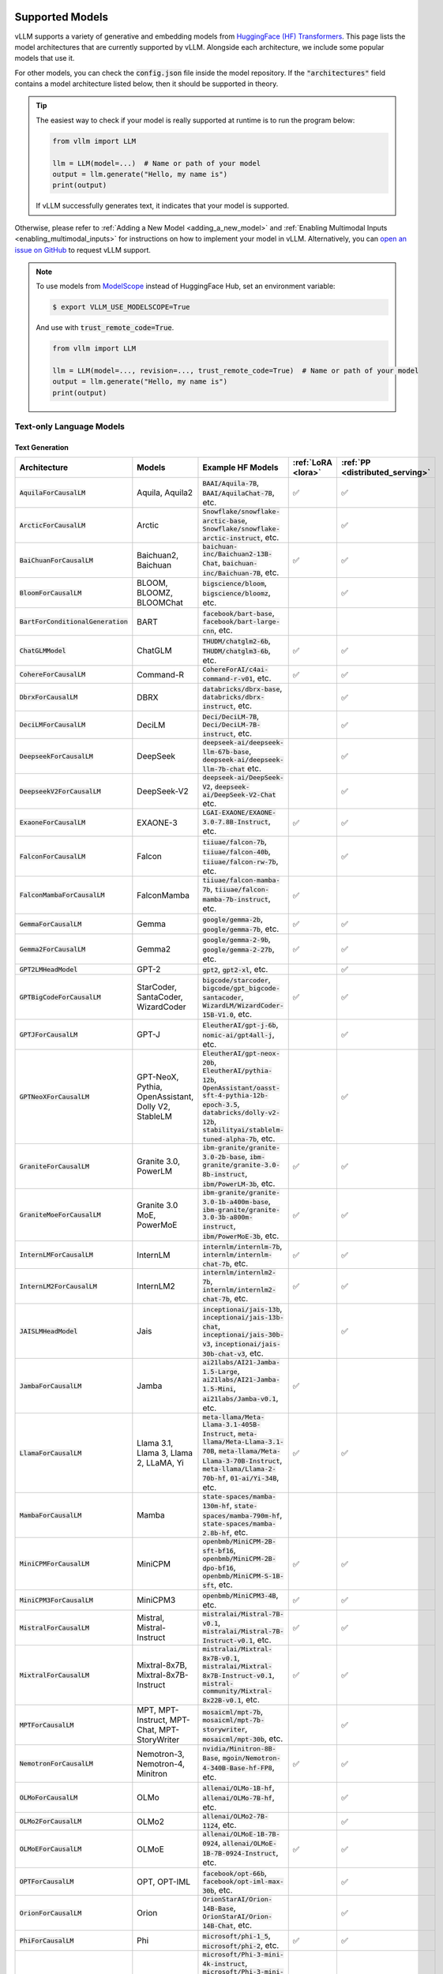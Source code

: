 .. _supported_models:

Supported Models
================

vLLM supports a variety of generative and embedding models from `HuggingFace (HF) Transformers <https://huggingface.co/models>`_.
This page lists the model architectures that are currently supported by vLLM.
Alongside each architecture, we include some popular models that use it.

For other models, you can check the :code:`config.json` file inside the model repository.
If the :code:`"architectures"` field contains a model architecture listed below, then it should be supported in theory.

.. tip::
    The easiest way to check if your model is really supported at runtime is to run the program below:

    .. code-block:: python

        from vllm import LLM

        llm = LLM(model=...)  # Name or path of your model
        output = llm.generate("Hello, my name is")
        print(output)

    If vLLM successfully generates text, it indicates that your model is supported.

Otherwise, please refer to :ref:`Adding a New Model <adding_a_new_model>` and :ref:`Enabling Multimodal Inputs <enabling_multimodal_inputs>` 
for instructions on how to implement your model in vLLM.
Alternatively, you can `open an issue on GitHub <https://github.com/vllm-project/vllm/issues/new/choose>`_ to request vLLM support.

.. note::
    To use models from `ModelScope <https://www.modelscope.cn>`_ instead of HuggingFace Hub, set an environment variable:

    .. code-block:: shell

       $ export VLLM_USE_MODELSCOPE=True

    And use with :code:`trust_remote_code=True`.

    .. code-block:: python

        from vllm import LLM

        llm = LLM(model=..., revision=..., trust_remote_code=True)  # Name or path of your model
        output = llm.generate("Hello, my name is")
        print(output)

Text-only Language Models
^^^^^^^^^^^^^^^^^^^^^^^^^

Text Generation
---------------

.. list-table::
  :widths: 25 25 50 5 5
  :header-rows: 1

  * - Architecture
    - Models
    - Example HF Models
    - :ref:`LoRA <lora>`
    - :ref:`PP <distributed_serving>`
  * - :code:`AquilaForCausalLM`
    - Aquila, Aquila2
    - :code:`BAAI/Aquila-7B`, :code:`BAAI/AquilaChat-7B`, etc.
    - ✅︎
    - ✅︎
  * - :code:`ArcticForCausalLM`
    - Arctic
    - :code:`Snowflake/snowflake-arctic-base`, :code:`Snowflake/snowflake-arctic-instruct`, etc.
    -
    - ✅︎
  * - :code:`BaiChuanForCausalLM`
    - Baichuan2, Baichuan
    - :code:`baichuan-inc/Baichuan2-13B-Chat`, :code:`baichuan-inc/Baichuan-7B`, etc.
    - ✅︎
    - ✅︎
  * - :code:`BloomForCausalLM`
    - BLOOM, BLOOMZ, BLOOMChat
    - :code:`bigscience/bloom`, :code:`bigscience/bloomz`, etc.
    -
    - ✅︎
  * - :code:`BartForConditionalGeneration`
    - BART
    - :code:`facebook/bart-base`, :code:`facebook/bart-large-cnn`, etc.
    - 
    - 
  * - :code:`ChatGLMModel`
    - ChatGLM
    - :code:`THUDM/chatglm2-6b`, :code:`THUDM/chatglm3-6b`, etc.
    - ✅︎
    - ✅︎
  * - :code:`CohereForCausalLM`
    - Command-R
    - :code:`CohereForAI/c4ai-command-r-v01`, etc.
    - ✅︎
    - ✅︎
  * - :code:`DbrxForCausalLM`
    - DBRX
    - :code:`databricks/dbrx-base`, :code:`databricks/dbrx-instruct`, etc.
    -
    - ✅︎
  * - :code:`DeciLMForCausalLM`
    - DeciLM
    - :code:`Deci/DeciLM-7B`, :code:`Deci/DeciLM-7B-instruct`, etc.
    -
    - ✅︎
  * - :code:`DeepseekForCausalLM`
    - DeepSeek
    - :code:`deepseek-ai/deepseek-llm-67b-base`, :code:`deepseek-ai/deepseek-llm-7b-chat` etc.
    - 
    - ✅︎
  * - :code:`DeepseekV2ForCausalLM`
    - DeepSeek-V2
    - :code:`deepseek-ai/DeepSeek-V2`, :code:`deepseek-ai/DeepSeek-V2-Chat` etc.
    - 
    - ✅︎
  * - :code:`ExaoneForCausalLM`
    - EXAONE-3
    - :code:`LGAI-EXAONE/EXAONE-3.0-7.8B-Instruct`, etc.
    - ✅︎
    - ✅︎
  * - :code:`FalconForCausalLM`
    - Falcon
    - :code:`tiiuae/falcon-7b`, :code:`tiiuae/falcon-40b`, :code:`tiiuae/falcon-rw-7b`, etc.
    -
    - ✅︎
  * - :code:`FalconMambaForCausalLM`
    - FalconMamba
    - :code:`tiiuae/falcon-mamba-7b`, :code:`tiiuae/falcon-mamba-7b-instruct`, etc.
    - ✅︎
    -  
  * - :code:`GemmaForCausalLM`
    - Gemma
    - :code:`google/gemma-2b`, :code:`google/gemma-7b`, etc.
    - ✅︎
    - ✅︎
  * - :code:`Gemma2ForCausalLM`
    - Gemma2
    - :code:`google/gemma-2-9b`, :code:`google/gemma-2-27b`, etc.
    - ✅︎
    - ✅︎
  * - :code:`GPT2LMHeadModel`
    - GPT-2
    - :code:`gpt2`, :code:`gpt2-xl`, etc.
    -
    - ✅︎
  * - :code:`GPTBigCodeForCausalLM`
    - StarCoder, SantaCoder, WizardCoder
    - :code:`bigcode/starcoder`, :code:`bigcode/gpt_bigcode-santacoder`, :code:`WizardLM/WizardCoder-15B-V1.0`, etc.
    - ✅︎
    - ✅︎
  * - :code:`GPTJForCausalLM`
    - GPT-J
    - :code:`EleutherAI/gpt-j-6b`, :code:`nomic-ai/gpt4all-j`, etc.
    -
    - ✅︎
  * - :code:`GPTNeoXForCausalLM`
    - GPT-NeoX, Pythia, OpenAssistant, Dolly V2, StableLM
    - :code:`EleutherAI/gpt-neox-20b`, :code:`EleutherAI/pythia-12b`, :code:`OpenAssistant/oasst-sft-4-pythia-12b-epoch-3.5`, :code:`databricks/dolly-v2-12b`, :code:`stabilityai/stablelm-tuned-alpha-7b`, etc.
    -
    - ✅︎
  * - :code:`GraniteForCausalLM`
    - Granite 3.0, PowerLM
    - :code:`ibm-granite/granite-3.0-2b-base`, :code:`ibm-granite/granite-3.0-8b-instruct`, :code:`ibm/PowerLM-3b`, etc.
    - ✅︎
    - ✅︎
  * - :code:`GraniteMoeForCausalLM`
    - Granite 3.0 MoE, PowerMoE
    - :code:`ibm-granite/granite-3.0-1b-a400m-base`, :code:`ibm-granite/granite-3.0-3b-a800m-instruct`, :code:`ibm/PowerMoE-3b`, etc.
    - ✅︎
    - ✅︎
  * - :code:`InternLMForCausalLM`
    - InternLM
    - :code:`internlm/internlm-7b`, :code:`internlm/internlm-chat-7b`, etc.
    - ✅︎
    - ✅︎
  * - :code:`InternLM2ForCausalLM`
    - InternLM2
    - :code:`internlm/internlm2-7b`, :code:`internlm/internlm2-chat-7b`, etc.
    - ✅︎
    - ✅︎
  * - :code:`JAISLMHeadModel`
    - Jais
    - :code:`inceptionai/jais-13b`, :code:`inceptionai/jais-13b-chat`, :code:`inceptionai/jais-30b-v3`, :code:`inceptionai/jais-30b-chat-v3`, etc.
    -
    - ✅︎
  * - :code:`JambaForCausalLM`
    - Jamba
    - :code:`ai21labs/AI21-Jamba-1.5-Large`, :code:`ai21labs/AI21-Jamba-1.5-Mini`, :code:`ai21labs/Jamba-v0.1`, etc.
    - ✅︎
    - 
  * - :code:`LlamaForCausalLM`
    - Llama 3.1, Llama 3, Llama 2, LLaMA, Yi
    - :code:`meta-llama/Meta-Llama-3.1-405B-Instruct`, :code:`meta-llama/Meta-Llama-3.1-70B`, :code:`meta-llama/Meta-Llama-3-70B-Instruct`, :code:`meta-llama/Llama-2-70b-hf`, :code:`01-ai/Yi-34B`, etc.
    - ✅︎
    - ✅︎
  * - :code:`MambaForCausalLM`
    - Mamba
    - :code:`state-spaces/mamba-130m-hf`, :code:`state-spaces/mamba-790m-hf`, :code:`state-spaces/mamba-2.8b-hf`, etc.
    -
    -
  * - :code:`MiniCPMForCausalLM`
    - MiniCPM
    - :code:`openbmb/MiniCPM-2B-sft-bf16`, :code:`openbmb/MiniCPM-2B-dpo-bf16`, :code:`openbmb/MiniCPM-S-1B-sft`, etc.
    - ✅︎
    - ✅︎
  * - :code:`MiniCPM3ForCausalLM`
    - MiniCPM3
    - :code:`openbmb/MiniCPM3-4B`, etc.
    - ✅︎
    - ✅︎
  * - :code:`MistralForCausalLM`
    - Mistral, Mistral-Instruct
    - :code:`mistralai/Mistral-7B-v0.1`, :code:`mistralai/Mistral-7B-Instruct-v0.1`, etc.
    - ✅︎
    - ✅︎
  * - :code:`MixtralForCausalLM`
    - Mixtral-8x7B, Mixtral-8x7B-Instruct
    - :code:`mistralai/Mixtral-8x7B-v0.1`, :code:`mistralai/Mixtral-8x7B-Instruct-v0.1`, :code:`mistral-community/Mixtral-8x22B-v0.1`, etc.
    - ✅︎
    - ✅︎
  * - :code:`MPTForCausalLM`
    - MPT, MPT-Instruct, MPT-Chat, MPT-StoryWriter
    - :code:`mosaicml/mpt-7b`, :code:`mosaicml/mpt-7b-storywriter`, :code:`mosaicml/mpt-30b`, etc.
    -
    - ✅︎
  * - :code:`NemotronForCausalLM`
    - Nemotron-3, Nemotron-4, Minitron
    - :code:`nvidia/Minitron-8B-Base`, :code:`mgoin/Nemotron-4-340B-Base-hf-FP8`, etc.
    - ✅︎
    - ✅︎
  * - :code:`OLMoForCausalLM`
    - OLMo
    - :code:`allenai/OLMo-1B-hf`, :code:`allenai/OLMo-7B-hf`, etc.
    -
    - ✅︎
  * - :code:`OLMo2ForCausalLM`
    - OLMo2
    - :code:`allenai/OLMo2-7B-1124`, etc.
    -
    - ✅︎
  * - :code:`OLMoEForCausalLM`
    - OLMoE
    - :code:`allenai/OLMoE-1B-7B-0924`, :code:`allenai/OLMoE-1B-7B-0924-Instruct`, etc.
    - ✅︎
    - ✅︎
  * - :code:`OPTForCausalLM`
    - OPT, OPT-IML
    - :code:`facebook/opt-66b`, :code:`facebook/opt-iml-max-30b`, etc.
    -
    - ✅︎
  * - :code:`OrionForCausalLM`
    - Orion
    - :code:`OrionStarAI/Orion-14B-Base`, :code:`OrionStarAI/Orion-14B-Chat`, etc.
    -
    - ✅︎
  * - :code:`PhiForCausalLM`
    - Phi
    - :code:`microsoft/phi-1_5`, :code:`microsoft/phi-2`, etc.
    - ✅︎
    - ✅︎
  * - :code:`Phi3ForCausalLM`
    - Phi-3
    - :code:`microsoft/Phi-3-mini-4k-instruct`, :code:`microsoft/Phi-3-mini-128k-instruct`, :code:`microsoft/Phi-3-medium-128k-instruct`, etc.
    - ✅︎
    - ✅︎
  * - :code:`Phi3SmallForCausalLM`
    - Phi-3-Small
    - :code:`microsoft/Phi-3-small-8k-instruct`, :code:`microsoft/Phi-3-small-128k-instruct`, etc.
    -
    - ✅︎
  * - :code:`PhiMoEForCausalLM`
    - Phi-3.5-MoE
    - :code:`microsoft/Phi-3.5-MoE-instruct`, etc.
    - ✅︎
    - ✅︎
  * - :code:`PersimmonForCausalLM`
    - Persimmon
    - :code:`adept/persimmon-8b-base`, :code:`adept/persimmon-8b-chat`, etc.
    - 
    - ✅︎
  * - :code:`QWenLMHeadModel`
    - Qwen
    - :code:`Qwen/Qwen-7B`, :code:`Qwen/Qwen-7B-Chat`, etc.
    - ✅︎
    - ✅︎
  * - :code:`Qwen2ForCausalLM`
    - Qwen2
    - :code:`Qwen/Qwen2-7B-Instruct`, :code:`Qwen/Qwen2-7B`, etc.
    - ✅︎
    - ✅︎
  * - :code:`Qwen2MoeForCausalLM`
    - Qwen2MoE
    - :code:`Qwen/Qwen1.5-MoE-A2.7B`, :code:`Qwen/Qwen1.5-MoE-A2.7B-Chat`, etc.
    -
    - ✅︎
  * - :code:`StableLmForCausalLM`
    - StableLM
    - :code:`stabilityai/stablelm-3b-4e1t`, :code:`stabilityai/stablelm-base-alpha-7b-v2`, etc.
    -
    - ✅︎
  * - :code:`Starcoder2ForCausalLM`
    - Starcoder2
    - :code:`bigcode/starcoder2-3b`, :code:`bigcode/starcoder2-7b`, :code:`bigcode/starcoder2-15b`, etc.
    -
    - ✅︎
  * - :code:`SolarForCausalLM`
    - Solar Pro
    - :code:`upstage/solar-pro-preview-instruct`, etc.
    - ✅︎
    - ✅︎
  * - :code:`TeleChat2ForCausalLM`
    - TeleChat2
    - :code:`TeleAI/TeleChat2-3B`, :code:`TeleAI/TeleChat2-7B`, :code:`TeleAI/TeleChat2-35B`, etc.
    - ✅︎
    - ✅︎
  * - :code:`XverseForCausalLM`
    - XVERSE
    - :code:`xverse/XVERSE-7B-Chat`, :code:`xverse/XVERSE-13B-Chat`, :code:`xverse/XVERSE-65B-Chat`, etc.
    - ✅︎
    - ✅︎

.. note::
    Currently, the ROCm version of vLLM supports Mistral and Mixtral only for context lengths up to 4096.

Text Embedding
--------------

.. list-table::
  :widths: 25 25 50 5 5
  :header-rows: 1

  * - Architecture
    - Models
    - Example HF Models
    - :ref:`LoRA <lora>`
    - :ref:`PP <distributed_serving>`
  * - :code:`BertModel`
    - BERT-based
    - :code:`BAAI/bge-base-en-v1.5`, etc.
    - 
    - 
  * - :code:`Gemma2Model`
    - Gemma2-based
    - :code:`BAAI/bge-multilingual-gemma2`, etc.
    - 
    - ✅︎
  * - :code:`LlamaModel`, :code:`LlamaForCausalLM`, :code:`MistralModel`, etc.
    - Llama-based
    - :code:`intfloat/e5-mistral-7b-instruct`, etc.
    - ✅︎
    - ✅︎
  * - :code:`Qwen2Model`, :code:`Qwen2ForCausalLM`
    - Qwen2-based
    - :code:`ssmits/Qwen2-7B-Instruct-embed-base`, :code:`Alibaba-NLP/gte-Qwen2-7B-instruct` (see note), etc.
    - ✅︎
    - ✅︎
  * - :code:`RobertaModel`, :code:`RobertaForMaskedLM`
    - RoBERTa-based
    - :code:`sentence-transformers/all-roberta-large-v1`, :code:`sentence-transformers/all-roberta-large-v1`, etc.
    - 
    - 
  * - :code:`XLMRobertaModel`
    - XLM-RoBERTa-based
    - :code:`intfloat/multilingual-e5-large`, etc.
    - 
    - 

.. important::
  Some model architectures support both generation and embedding tasks.
  In this case, you have to pass :code:`--task embedding` to run the model in embedding mode.

.. tip::
  You can override the model's pooling method by passing :code:`--override-pooler-config`.

.. note::
  Unlike base Qwen2, :code:`Alibaba-NLP/gte-Qwen2-7B-instruct` uses bi-directional attention.
  You can set :code:`--hf-overrides '{"is_causal": false}'` to change the attention mask accordingly.

  On the other hand, its 1.5B variant (:code:`Alibaba-NLP/gte-Qwen2-1.5B-instruct`) uses causal attention
  despite being described otherwise on its model card.

Reward Modeling
---------------

.. list-table::
  :widths: 25 25 50 5 5
  :header-rows: 1

  * - Architecture
    - Models
    - Example HF Models
    - :ref:`LoRA <lora>`
    - :ref:`PP <distributed_serving>`
  * - :code:`Qwen2ForRewardModel`
    - Qwen2-based
    - :code:`Qwen/Qwen2.5-Math-RM-72B`, etc.
    - ✅︎
    - ✅︎

.. note::
    As an interim measure, these models are supported in both offline and online inference via Embeddings API.

Classification
---------------

.. list-table::
  :widths: 25 25 50 5 5
  :header-rows: 1

  * - Architecture
    - Models
    - Example HF Models
    - :ref:`LoRA <lora>`
    - :ref:`PP <distributed_serving>`
  * - :code:`Qwen2ForSequenceClassification`
    - Qwen2-based
    - :code:`jason9693/Qwen2.5-1.5B-apeach`, etc.
    - ✅︎
    - ✅︎

.. note::
    As an interim measure, these models are supported in both offline and online inference via Embeddings API.

Sentence Pair Scoring
---------------------

.. list-table::
  :widths: 25 25 50 5 5
  :header-rows: 1

  * - Architecture
    - Models
    - Example HF Models
    - :ref:`LoRA <lora>`
    - :ref:`PP <distributed_serving>`
  * - :code:`BertForSequenceClassification`
    - BERT-based
    - :code:`cross-encoder/ms-marco-MiniLM-L-6-v2`, etc.
    - 
    - 
  * - :code:`RobertaForSequenceClassification`
    - RoBERTa-based
    - :code:`cross-encoder/quora-roberta-base`, etc.
    - 
    - 
  * - :code:`XLMRobertaForSequenceClassification`
    - XLM-RoBERTa-based
    - :code:`BAAI/bge-reranker-v2-m3`, etc.
    - 
    - 

.. note::
    These models are supported in both offline and online inference via Score API.

Multimodal Language Models
^^^^^^^^^^^^^^^^^^^^^^^^^^

The following modalities are supported depending on the model:

- **T**\ ext
- **I**\ mage
- **V**\ ideo
- **A**\ udio

Any combination of modalities joined by :code:`+` are supported.

- e.g.: :code:`T + I` means that the model supports text-only, image-only, and text-with-image inputs.

On the other hand, modalities separated by :code:`/` are mutually exclusive.

- e.g.: :code:`T / I` means that the model supports text-only and image-only inputs, but not text-with-image inputs.

.. _supported_vlms:

Text Generation
---------------

.. list-table::
  :widths: 25 25 15 25 5 5
  :header-rows: 1

  * - Architecture
    - Models
    - Inputs
    - Example HF Models
    - :ref:`LoRA <lora>`
    - :ref:`PP <distributed_serving>`
  * - :code:`AriaForConditionalGeneration`
    - Aria
    - T + I
    - :code:`rhymes-ai/Aria`
    - 
    - ✅︎
  * - :code:`Blip2ForConditionalGeneration`
    - BLIP-2
    - T + I\ :sup:`E`
    - :code:`Salesforce/blip2-opt-2.7b`, :code:`Salesforce/blip2-opt-6.7b`, etc.
    -
    - ✅︎
  * - :code:`ChameleonForConditionalGeneration`
    - Chameleon
    - T + I
    - :code:`facebook/chameleon-7b` etc.
    - 
    - ✅︎
  * - :code:`FuyuForCausalLM`
    - Fuyu
    - T + I
    - :code:`adept/fuyu-8b` etc.
    - 
    - ✅︎
  * - :code:`ChatGLMModel`
    - GLM-4V
    - T + I
    - :code:`THUDM/glm-4v-9b` etc.
    - ✅︎
    - ✅︎
  * - :code:`H2OVLChatModel`
    - H2OVL
    - T + I\ :sup:`E+`
    - :code:`h2oai/h2ovl-mississippi-800m`, :code:`h2oai/h2ovl-mississippi-2b`, etc.
    - 
    - ✅︎
  * - :code:`Idefics3ForConditionalGeneration`
    - Idefics3
    - T + I
    - :code:`HuggingFaceM4/Idefics3-8B-Llama3` etc.
    - ✅︎
    - 
  * - :code:`InternVLChatModel`
    - InternVL2
    - T + I\ :sup:`E+`
    - :code:`OpenGVLab/Mono-InternVL-2B`, :code:`OpenGVLab/InternVL2-4B`, :code:`OpenGVLab/InternVL2-8B`, etc.
    - 
    - ✅︎
  * - :code:`LlavaForConditionalGeneration`
    - LLaVA-1.5
    - T + I\ :sup:`E+`
    - :code:`llava-hf/llava-1.5-7b-hf`, :code:`llava-hf/llava-1.5-13b-hf`, etc.
    -
    - ✅︎
  * - :code:`LlavaNextForConditionalGeneration`
    - LLaVA-NeXT
    - T + I\ :sup:`E+`
    - :code:`llava-hf/llava-v1.6-mistral-7b-hf`, :code:`llava-hf/llava-v1.6-vicuna-7b-hf`, etc.
    -
    - ✅︎
  * - :code:`LlavaNextVideoForConditionalGeneration`
    - LLaVA-NeXT-Video
    - T + V
    - :code:`llava-hf/LLaVA-NeXT-Video-7B-hf`, etc.
    -
    - ✅︎
  * - :code:`LlavaOnevisionForConditionalGeneration`
    - LLaVA-Onevision
    - T + I\ :sup:`+` + V\ :sup:`+`
    - :code:`llava-hf/llava-onevision-qwen2-7b-ov-hf`, :code:`llava-hf/llava-onevision-qwen2-0.5b-ov-hf`, etc.
    -
    - ✅︎
  * - :code:`MiniCPMV`
    - MiniCPM-V
    - T + I\ :sup:`E+`
    - :code:`openbmb/MiniCPM-V-2` (see note), :code:`openbmb/MiniCPM-Llama3-V-2_5`, :code:`openbmb/MiniCPM-V-2_6`, etc.
    - ✅︎
    - ✅︎
  * - :code:`MllamaForConditionalGeneration`
    - Llama 3.2
    - T + I\ :sup:`+`
    - :code:`meta-llama/Llama-3.2-90B-Vision-Instruct`, :code:`meta-llama/Llama-3.2-11B-Vision`, etc.
    -
    -
  * - :code:`MolmoForCausalLM`
    - Molmo
    - T + I
    - :code:`allenai/Molmo-7B-D-0924`, :code:`allenai/Molmo-72B-0924`, etc.
    -
    - ✅︎
  * - :code:`NVLM_D_Model`
    - NVLM-D 1.0
    - T + I\ :sup:`E+`
    - :code:`nvidia/NVLM-D-72B`, etc.
    - 
    - ✅︎
  * - :code:`PaliGemmaForConditionalGeneration`
    - PaliGemma
    - T + I\ :sup:`E`
    - :code:`google/paligemma-3b-pt-224`, :code:`google/paligemma-3b-mix-224`, etc.
    - 
    - ✅︎
  * - :code:`Phi3VForCausalLM`
    - Phi-3-Vision, Phi-3.5-Vision
    - T + I\ :sup:`E+`
    - :code:`microsoft/Phi-3-vision-128k-instruct`, :code:`microsoft/Phi-3.5-vision-instruct` etc.
    -
    - ✅︎
  * - :code:`PixtralForConditionalGeneration`
    - Pixtral
    - T + I\ :sup:`+`
    - :code:`mistralai/Pixtral-12B-2409`, :code:`mistral-community/pixtral-12b` etc.
    -
    - ✅︎
  * - :code:`QWenLMHeadModel`
    - Qwen-VL
    - T + I\ :sup:`E+`
    - :code:`Qwen/Qwen-VL`, :code:`Qwen/Qwen-VL-Chat`, etc.
    - ✅︎
    - ✅︎
  * - :code:`Qwen2AudioForConditionalGeneration`
    - Qwen2-Audio
    - T + A\ :sup:`+`
    - :code:`Qwen/Qwen2-Audio-7B-Instruct`
    -
    - ✅︎
  * - :code:`Qwen2VLForConditionalGeneration`
    - Qwen2-VL
    - T + I\ :sup:`E+` + V\ :sup:`E+`
    - :code:`Qwen/Qwen2-VL-2B-Instruct`, :code:`Qwen/Qwen2-VL-7B-Instruct`, :code:`Qwen/Qwen2-VL-72B-Instruct`, etc.
    - ✅︎
    - ✅︎
  * - :code:`UltravoxModel`
    - Ultravox
    - T + A\ :sup:`E+`
    - :code:`fixie-ai/ultravox-v0_3`
    -
    - ✅︎

| :sup:`E` Pre-computed embeddings can be inputted for this modality.
| :sup:`+` Multiple items can be inputted per text prompt for this modality.

.. note::
  vLLM currently only supports adding LoRA to the language backbone of multimodal models.

.. note::
  The official :code:`openbmb/MiniCPM-V-2` doesn't work yet, so we need to use a fork (:code:`HwwwH/MiniCPM-V-2`) for now.
  For more details, please see: https://github.com/vllm-project/vllm/pull/4087#issuecomment-2250397630

Multimodal Embedding
--------------------

.. list-table::
  :widths: 25 25 15 25 5 5
  :header-rows: 1

  * - Architecture
    - Models
    - Inputs
    - Example HF Models
    - :ref:`LoRA <lora>`
    - :ref:`PP <distributed_serving>`
  * - :code:`LlavaNextForConditionalGeneration`
    - LLaVA-NeXT-based
    - T / I
    - :code:`royokong/e5-v`
    - 
    - ✅︎
  * - :code:`Phi3VForCausalLM`
    - Phi-3-Vision-based
    - T + I
    - :code:`TIGER-Lab/VLM2Vec-Full`
    - 🚧
    - ✅︎
  * - :code:`Qwen2VLForConditionalGeneration`
    - Qwen2-VL-based
    - T + I
    - :code:`MrLight/dse-qwen2-2b-mrl-v1`
    - 
    - ✅︎

.. important::
  Some model architectures support both generation and embedding tasks.
  In this case, you have to pass :code:`--task embedding` to run the model in embedding mode.

.. tip::
  You can override the model's pooling method by passing :code:`--override-pooler-config`.

Model Support Policy
=====================

At vLLM, we are committed to facilitating the integration and support of third-party models within our ecosystem. Our approach is designed to balance the need for robustness and the practical limitations of supporting a wide range of models. Here’s how we manage third-party model support:

1. **Community-Driven Support**: We encourage community contributions for adding new models. When a user requests support for a new model, we welcome pull requests (PRs) from the community. These contributions are evaluated primarily on the sensibility of the output they generate, rather than strict consistency with existing implementations such as those in transformers. **Call for contribution:** PRs coming directly from model vendors are greatly appreciated!

2. **Best-Effort Consistency**: While we aim to maintain a level of consistency between the models implemented in vLLM and other frameworks like transformers, complete alignment is not always feasible. Factors like acceleration techniques and the use of low-precision computations can introduce discrepancies. Our commitment is to ensure that the implemented models are functional and produce sensible results.

3. **Issue Resolution and Model Updates**: Users are encouraged to report any bugs or issues they encounter with third-party models. Proposed fixes should be submitted via PRs, with a clear explanation of the problem and the rationale behind the proposed solution. If a fix for one model impacts another, we rely on the community to highlight and address these cross-model dependencies. Note: for bugfix PRs, it is good etiquette to inform the original author to seek their feedback.

4. **Monitoring and Updates**: Users interested in specific models should monitor the commit history for those models (e.g., by tracking changes in the main/vllm/model_executor/models directory). This proactive approach helps users stay informed about updates and changes that may affect the models they use.

5. **Selective Focus**: Our resources are primarily directed towards models with significant user interest and impact. Models that are less frequently used may receive less attention, and we rely on the community to play a more active role in their upkeep and improvement.

Through this approach, vLLM fosters a collaborative environment where both the core development team and the broader community contribute to the robustness and diversity of the third-party models supported in our ecosystem.

Note that, as an inference engine, vLLM does not introduce new models. Therefore, all models supported by vLLM are third-party models in this regard.

We have the following levels of testing for models:

1. **Strict Consistency**: We compare the output of the model with the output of the model in the HuggingFace Transformers library under greedy decoding. This is the most stringent test. Please refer to `models tests <https://github.com/vllm-project/vllm/blob/main/tests/models>`_ for the models that have passed this test.
2. **Output Sensibility**: We check if the output of the model is sensible and coherent, by measuring the perplexity of the output and checking for any obvious errors. This is a less stringent test.
3. **Runtime Functionality**: We check if the model can be loaded and run without errors. This is the least stringent test. Please refer to `functionality tests <https://github.com/vllm-project/vllm/tree/main/tests>`_ and `examples <https://github.com/vllm-project/vllm/tree/main/examples>`_ for the models that have passed this test.
4. **Community Feedback**: We rely on the community to provide feedback on the models. If a model is broken or not working as expected, we encourage users to raise issues to report it or open pull requests to fix it. The rest of the models fall under this category.
